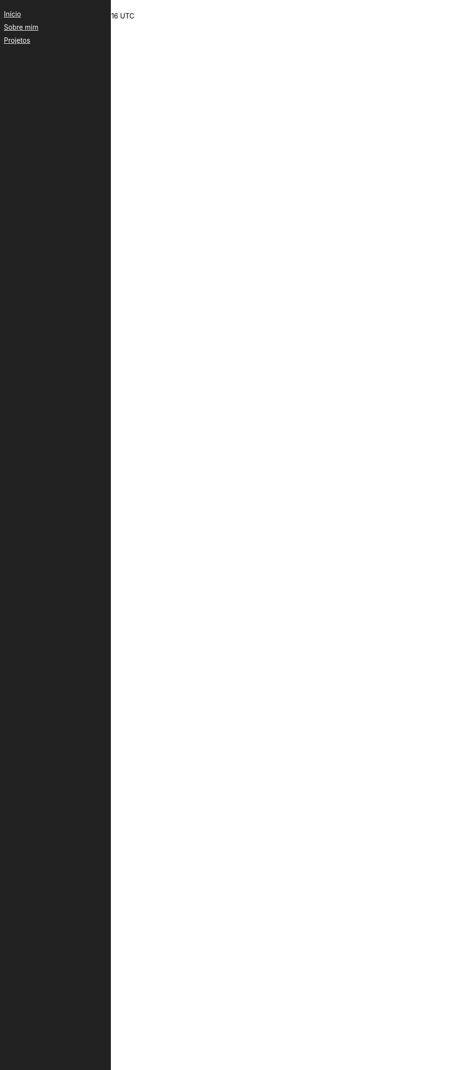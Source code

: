 ++++
<div id="side-menu" style="position:fixed;left:0;top:0;width:200px;height:100%;background:#222;padding:20px;">
    <a href="../index.html" style="color:#fff;display:block;margin-bottom:10px;">Início</a>
    <a href="sobre.html" style="color:#fff;display:block;margin-bottom:10px;">Sobre mim</a>
    <a href="projetos.html" style="color:#fff;display:block;margin-bottom:10px;">Projetos</a></div>
++++